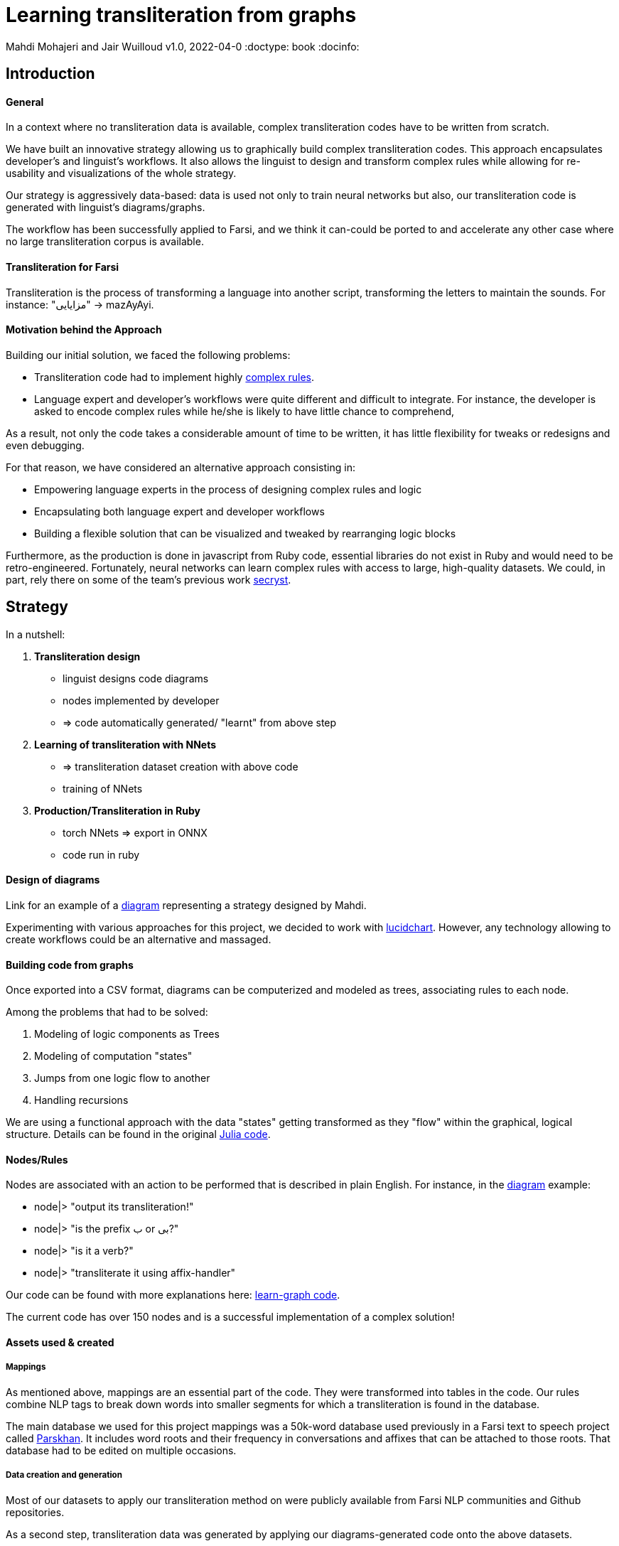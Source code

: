 = Learning transliteration from graphs

Mahdi Mohajeri and Jair Wuilloud
v1.0, 2022-04-0
:doctype: book
:docinfo:

== Introduction

==== General

In a context where no transliteration data is available, complex transliteration
codes have to be written from scratch.

We have built an innovative strategy allowing us to graphically build
complex transliteration codes.
This approach encapsulates developer's and linguist's workflows.
It also allows the linguist to design and transform complex rules while
allowing for re-usability and visualizations of the whole strategy.

Our strategy is aggressively data-based:
data is used not only to train neural networks but also,
our transliteration code is generated with linguist's diagrams/graphs.

The workflow has been successfully applied to Farsi, and we think it can-could be ported to and
accelerate any other case where no large transliteration corpus is available.

==== Transliteration for Farsi

Transliteration is the process of transforming a language into another script, transforming the letters to maintain the sounds.
For instance: "مزایایی" -> mazAyAyi.


==== Motivation behind the Approach

Building our initial solution, we faced the following problems:

 * Transliteration code had to implement highly
 https://github.com/interscript/transliteration-learner-from-graphs/blob/main/learn-graph/rules/rules.md[complex rules].
 * Language expert and developer's workflows were quite different and
   difficult to integrate.
   For instance, the developer is asked to encode complex rules while he/she is
   likely to have little chance to comprehend,

As a result, not only the code takes a considerable amount of time to be written,
  it has little flexibility for tweaks or redesigns and even debugging.

For that reason, we have considered an alternative approach consisting in:

  * Empowering language experts in the process of designing complex rules and logic
  * Encapsulating both language expert and developer workflows
  * Building a flexible solution that can be visualized and tweaked by rearranging
   logic blocks

Furthermore, as the production is done in javascript from Ruby code,
 essential libraries do not exist in Ruby and would need to be retro-engineered.
Fortunately, neural networks can learn complex rules with access to
large, high-quality datasets.
We could, in part, rely there on some of the team's
 previous work https://github.com/secryst[secryst].


== Strategy

In a nutshell:

1. *Transliteration design*
  * linguist designs code diagrams
  * nodes implemented by developer
  * => code automatically generated/ "learnt" from above step

2. *Learning of transliteration with NNets*
  * => transliteration dataset creation  with above code
  * training of NNets

3. *Production/Transliteration in Ruby*
  * torch NNets => export in ONNX
  * code run in ruby


==== Design of diagrams

Link for an example of a
 https://github.com/interscript/transliteration-learner-from-graphs/blob/main/learn-graph/resources/Model1.0.png[diagram]
 representing a strategy designed by Mahdi.

Experimenting with various approaches for this project, we decided to work
with https://www.lucidchart.com[lucidchart].
However, any technology allowing to create workflows could be an
 alternative and massaged.

==== Building code from graphs

Once exported into a CSV format, diagrams can be computerized and
 modeled as trees, associating rules to each node.


Among the problems that had to be solved:

 1. Modeling of logic components as Trees
 2. Modeling of computation "states"
 3. Jumps from one logic flow to another
 4. Handling recursions

We are using a functional approach with the
data "states" getting transformed as they "flow"
within the graphical, logical structure.
Details can be found in the original
 https://github.com/interscript/transliteration-learner-from-graphs/tree/main/learn-graph/src[Julia code].

====  Nodes/Rules

Nodes are associated with an action to be performed that is described in plain English.
For instance, in the https://github.com/interscript/transliteration-learner-from-graphs/blob/main/learn-graph/resources/Model1.0.png[diagram] example:

* node|> "output its transliteration!"
* node|> "is the prefix ب or بی?"
* node|> "is it a verb?"
* node|> "transliterate it using affix-handler"


Our code can be found with more explanations here:
https://github.com/interscript/transliteration-learner-from-graphs/tree/main/learn-graph[learn-graph code].

The current code has over 150 nodes and is a successful implementation of a
complex solution!

==== Assets used & created

===== Mappings

As mentioned above, mappings are an essential part of the code.
They were transformed into tables in the code.
Our rules combine NLP tags to break down words into
smaller segments for which a transliteration is found in the database.

The main database we used for this project mappings was a 50k-word
database used previously in a Farsi text to speech project called
https://www.yasdl.com/tag/parskhan[Parskhan].
It includes word roots and their frequency in conversations and affixes that
can be attached to those roots.
That database had to be edited on multiple occasions.



===== Data creation and generation

Most of our datasets to
apply our transliteration method on were publicly available from Farsi NLP
 communities and Github repositories.

As a second step, transliteration data was generated by applying
our diagrams-generated code onto the above datasets.

We have also produced a small test dataset to benchmark various transliteration
algorithms. We have tried to cover many cases our
rules were designed to solve with this data.


==== NLP in Farsi

After some research, we decided to use https://github.com/sobhe/hazm[hazm library].
It is available only in python, but we could use neural networks to bypass this issue
 for production, as explained below.


==== Workflow Details for Linguist & Developer


While the developer's job consists of the implementation of the above commands
(searches in tables, comparing and concatenating strings, etc.),
the linguist can produce various nodes with commands
and organize/re-organize them on the graphical editor.

In more detail:

1. starting from a diagram, the linguist can use a graphical editor to
design various rules

2. If a new node has to be created, interact with a developer to implement it.

3. Learn to build code from graphs

4. run tests and benchmarks and review results and bugs

5. run single examples with an extensive debugging mode

6. back to 1.


Below, we show the code output in full verbose, debug mode.
The linguist can track the computation steps and help to identify bugs and inaccuracies.
[source,sh]
----
> julia transliterateSingleString.jl --path-model resources/Model0.9.dat --farsi-text یویو --pos-tagging noun
[ Info: ("brain name ::> ", "transliterator")
[ Info: ("data::> ", Dict{String, Any}("brain" => "transliterator", "pos" => "Noun", "word" => "یویو", "pre_pos" => nothing, "state" => nothing))
[ Info: ("node::> ", "change all instances of ي and ك in the text to ی and ک")
[ Info: ("data::> ", Dict{String, Any}("brain" => "transliterator", "pos" => "Noun", "word" => "یویو", "pre_pos" => nothing, "state" => nothing))
[ Info: ("node::> ", "is the word found in the db?")
[ Info: ("response::> ", "yes")
[ Info: ("data::> ", Dict{String, Any}("brain" => "transliterator", "data" => Dict{Any, Any}[Dict("الگوی تکیه" => "WS", "WrittenForm" => "یویو", "PhonologicalForm" => "yoyo", "Freq" => 1, "SynCatCode" => "N1")], "pos" => "Noun", "word" => "یویو", "pre_pos" => nothing, "state" => "yes"))
[ Info: ("node::> ", "collision?")
[ Info: ("response::> ", "no")
[ Info: ("data::> ", Dict{String, Any}("brain" => "transliterator", "data" => Dict{Any, Any}[Dict("الگوی تکیه" => "WS", "WrittenForm" => "یویو", "PhonologicalForm" => "yoyo", "Freq" => 1, "SynCatCode" => "N1")], "pos" => "Noun", "word" => "یویو", "pre_pos" => nothing, "state" => "no"))
[ Info: ("node::> ", "output its transliteration!")
yoyo
----


== Learning to transliterate with transformers

==== Transformers

Transformers are a modern neural network architecture
(https://arxiv.org/abs/1706.03762[attention is all you need]) used on transduction problems
such as language modeling and translation.
They can be naturally applied to the problem of learning to transliterate.

Various libraries can be found online. We also experimented with multiple
 approaches, characters or words-based. The current method implemented in
 production is the latter.

Several resources are available online to
 https://jalammar.github.io/illustrated-transformer/[explain transformers].

// ==== Porting python transformers to ruby

==== Training and ONNX conversion

As for other projects, after training, ONNX was used to port
 trained neural networks onto a universal format.
This work (training+ ONNX export) can be found in
 https://github.com/interscript/transliteration-learner-from-graphs/tree/main/python-nnets-torch[python script].

==== Implementation of greedy decoding

In production, we found that various components (neural networks) of the transformers
had to be exported, such as generator, tokenizers, encoder, and decoder.

They had then to be combined correctly in our native
https://github.com/interscript/transliteration-learner-from-graphs/tree/main/lib[ruby code].

== Benchmarking


==== Scores

Our codes can be tested/benchmarked with a test data set that we have designed.
We are reporting ACCU as (word accuracy %):

[cols="a,a",options="header"]
|===
| |ACCU

|*CODE 0.9* |96%
|*CODE D* |in Progress%

|*CODE Transfo* |65%
|*CODE Ruby* |60%

|===

* *CODE 0.9* is our first transliteration code.
It has been optimized on our test set, and after quite some work,
could reach a very decent score.
However, the code does not cover/fails with many sentences (50%).

* *CODE D* is the code based on diagrams

* *CODE Transfo* is the code trained with transformer

* *CODE Ruby* is the final production code

The discrepancy between the scores of *CODE 0.9* and *CODE Transfo*
is caused, we think, by cases that *CODE 0.9* can not encode properly.
Because the code outputs Farsi characters when not knowing how to handle a
characters sequence, 1/10 words are transliterated with some Farsi in it.
These had to be filtered out, and therefore,
 ~1/2 of the sentences could not be transliterated. We think that this impacted
 the transliteration dataset quality.

This also motivated the rewriting of a new version of *CODE 0.9*, which, in
 turn, because of its difficulty/challenge, led to the alternative graphical
  approach featured in this blog.





== Summary & Discussion

For reasons explained in the benchmarks and the introduction,
we found it impractical and sub-efficient to build a transliteration
code from a
set of mappings and written rules.

Thinking that the integration between the software developer and
linguist was one of the challenges, with difficulties for the
former to develop some sort of intuition about a foreign language
and the latter to debug or
implement himself tweaks or changes,
we have approached the problem with a graphical
editor allowing a linguist to create his logic designs.

Transliteration is put into production after training of neural networks,
allowing to bypass the usage of NLP libraries not available in ruby
but also for a compact solution.
In the final step, we found a lightweight way to export torch transformers
into native ruby, without using more than very standard libraries (no torch-rb).

We think that the approach or part of it can be ported to the transliteration of
any other languages, also the ones where no transliteration data is available.

After having demonstrated its application to complex software implementation,
we also think that the graphical approach and allowing for a good encapsulation
of technical and specialist workflow can be very useful in many situations.

Several new technologies suggest many ideas to scale up the approach, for instance,
https://copilot.github.com/[AI pair programmer].



// == Next Steps



// ==== Feedback from developer

//@Jair

//==== Feedback from Language specialist

//@Mahdi

